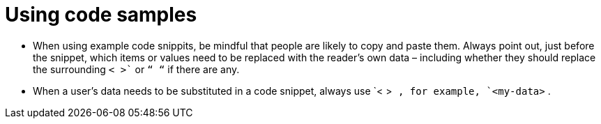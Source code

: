 = Using code samples
:page-layout: classic-docs
:page-liquid:
:icons: font
:toc: macro
:toc-title:

* When using example code snippits, be mindful that people are likely to copy and paste them. Always point out, just before the snippet, which items or values need to be replaced with the reader’s own data – including whether they should replace the surrounding `< >`` or `“ “` if there are any.

* When a user’s data needs to be substituted in a code snippet, always use `< >`` , for example, `<my-data>`` .


